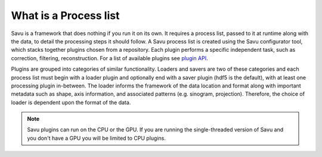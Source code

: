 
What is a Process list
------------------------

Savu is a framework that does nothing if you run it on its own.  It requires a process list, passed to it
at runtime along with the data, to detail the processing steps it should follow.  A Savu process list is
created using the Savu configurator tool, which stacks together plugins chosen from a repository. Each plugin
performs a specific independent task, such as correction, filtering, reconstruction.  For a list of available
plugins see `plugin API <file:///home/qmm55171/Documents/Git/git_repos/Savu/doc/build/plugin_autosummary.html>`_.

Plugins are grouped into categories of similar functionality.  Loaders and savers are two of these categories and each
process list must begin with a loader plugin and optionally end with a saver plugin (hdf5 is the default), with at
least one processing plugin in-between.  The loader informs the framework of the data location and format along
with important metadata such as shape, axis information, and associated patterns (e.g. sinogram, projection).
Therefore, the choice of loader is dependent upon the format of the data.

.. note:: Savu plugins can run on the CPU or the GPU.  If you are running the single-threaded version of Savu
          and you don't have a GPU you will be limited to CPU plugins.

